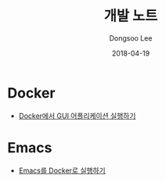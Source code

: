 #+TITLE: 개발 노트
#+DATE: 2018-04-19
#+AUTHOR: Dongsoo Lee
#+EMAIL: dongsoolee8@gmail.com

* Docker
- [[./docker/Running-GUI-Application.org][Docker에서 GUI 어플리케이션 실행하기]]

* Emacs
- [[./emacs/Running-with-Docker.org][Emacs를 Docker로 실행하기]]
